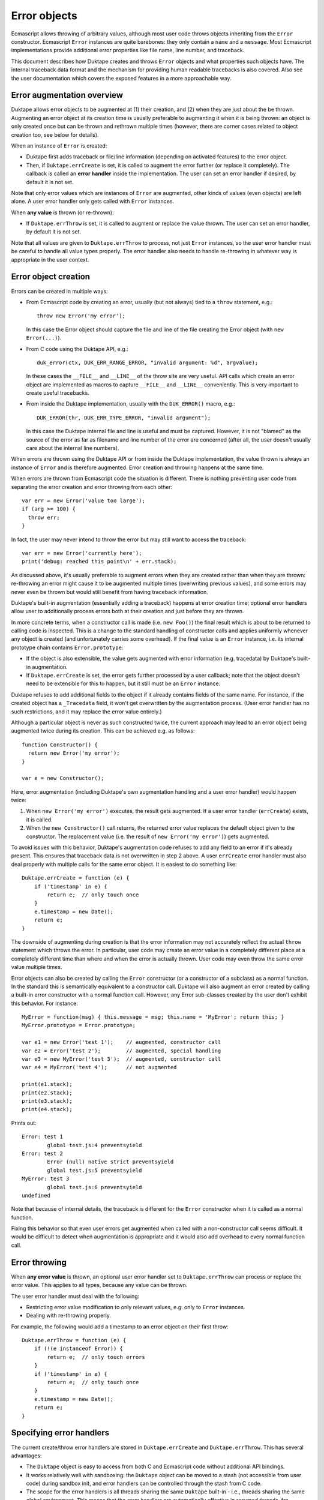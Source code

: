 =============
Error objects
=============

Ecmascript allows throwing of arbitrary values, although most user code
throws objects inheriting from the ``Error`` constructor.  Ecmascript
``Error`` instances are quite barebones: they only contain a ``name``
and a ``message``.  Most Ecmascript implementations provide additional
error properties like file name, line number, and traceback.

This document describes how Duktape creates and throws ``Error`` objects
and what properties such objects have.  The internal traceback data format
and the mechanism for providing human readable tracebacks is also covered.
Also see the user documentation which covers the exposed features in a
more approachable way.

Error augmentation overview
===========================

Duktape allows error objects to be augmented at (1) their creation, and
(2) when they are just about the be thrown.  Augmenting an error object
at its creation time is usually preferable to augmenting it when it is
being thrown: an object is only created once but can be thrown and
rethrown multiple times (however, there are corner cases related to object
creation too, see below for details).

When an instance of ``Error`` is created:

* Duktape first adds traceback or file/line information (depending on
  activated features) to the error object.

* Then, if ``Duktape.errCreate`` is set, it is called to augment the error
  further (or replace it completely).  The callback is called an **error
  handler** inside the implementation.   The user can set an error handler
  if desired, by default it is not set.

Note that only error values which are instances of ``Error`` are augmented,
other kinds of values (even objects) are left alone.  A user error handler
only gets called with ``Error`` instances.

When **any value** is thrown (or re-thrown):

* If ``Duktape.errThrow`` is set, it is called to augment or replace the
  value thrown.  The user can set an error handler, by default it is not
  set.

Note that all values are given to ``Duktape.errThrow`` to process, not just
``Error`` instances, so the user error handler must be careful to handle all
value types properly.  The error handler also needs to handle re-throwing
in whatever way is appropriate in the user context.

Error object creation
=====================

Errors can be created in multiple ways:

* From Ecmascript code by creating an error, usually (but not always) tied
  to a ``throw`` statement, e.g.::

    throw new Error('my error');

  In this case the Error object should capture the file and line of the
  file creating the Error object (with ``new Error(...)``).

* From C code using the Duktape API, e.g.::

    duk_error(ctx, DUK_ERR_RANGE_ERROR, "invalid argument: %d", argvalue);

  In these cases the ``__FILE__`` and ``__LINE__`` of the throw site are
  very useful.  API calls which create an error object are implemented as
  macros to capture ``__FILE__`` and ``__LINE__`` conveniently.  This is
  very important to create useful tracebacks.

* From inside the Duktape implementation, usually with the ``DUK_ERROR()``
  macro, e.g.::

    DUK_ERROR(thr, DUK_ERR_TYPE_ERROR, "invalid argument");

  In this case the Duktape internal file and line is useful and must be
  captured.  However, it is not "blamed" as the source of the error as far
  as filename and line number of the error are concerned (after all, the
  user doesn't usually care about the internal line numbers).

When errors are thrown using the Duktape API or from inside the Duktape
implementation, the value thrown is always an instance of ``Error`` and
is therefore augmented.  Error creation and throwing happens at the same
time.

When errors are thrown from Ecmascript code the situation is different.
There is nothing preventing user code from separating the error creation
and error throwing from each other::

  var err = new Error('value too large');
  if (arg >= 100) {
    throw err;
  }

In fact, the user may never intend to throw the error but may still want
to access the traceback::

  var err = new Error('currently here');
  print('debug: reached this point\n' + err.stack);

As discussed above, it's usually preferable to augment errors when they are
created rather than when they are thrown: re-throwing an error might cause it
to be augmented multiple times (overwriting previous values), and some errors
may never even be thrown but would still benefit from having traceback
information.

Duktape's built-in augmentation (essentially adding a traceback) happens at
error creation time; optional error handlers allow user to additionally process
errors both at their creation and just before they are thrown.

In more concrete terms, when a constructor call is made (i.e. ``new Foo()``)
the final result which is about to be returned to calling code is inspected.
This is a change to the standard handling of constructor calls and applies
uniformly whenever any object is created (and unfortunately carries some
overhead).  If the final value is an ``Error`` instance, i.e. its internal
prototype chain contains ``Error.prototype``:

* If the object is also extensible, the value gets augmented with error
  information (e.g. tracedata) by Duktape's built-in augmentation.

* If ``Duktape.errCreate`` is set, the error gets further processed by
  a user callback; note that the object doesn't need to be extensible
  for this to happen, but it still must be an ``Error`` instance.

Duktape refuses to add additional fields to the object if it already contains
fields of the same name.  For instance, if the created object has a ``_Tracedata``
field, it won't get overwritten by the augmentation process.  (User error
handler has no such restrictions, and it may replace the error value entirely.)

Although a particular object is never as such constructed twice, the current
approach may lead to an error object being augmented twice during its creation.
This can be achieved e.g. as follows::

  function Constructor() {
    return new Error('my error');
  }

  var e = new Constructor();

Here, error augmentation (including Duktape's own augmentation handling and
a user error handler) would happen twice:

1. When ``new Error('my error')`` executes, the result gets augmented.
   If a user error handler (``errCreate``) exists, it is called.

2. When the ``new Constructor()`` call returns, the returned error value
   replaces the default object given to the constructor.  The replacement
   value (i.e. the result of ``new Error('my error')``) gets augmented.

To avoid issues with this behavior, Duktape's augmentation code refuses
to add any field to an error if it's already present.  This ensures that
traceback data is not overwritten in step 2 above.  A user ``errCreate``
error handler must also deal properly with multiple calls for the same
error object.  It is easiest to do something like::

  Duktape.errCreate = function (e) {
      if ('timestamp' in e) {
          return e;  // only touch once
      }
      e.timestamp = new Date();
      return e;
  }

The downside of augmenting during creation is that the error information may
not accurately reflect the actual ``throw`` statement which throws the error.
In particular, user code may create an error value in a completely different
place at a completely different time than where and when the error is actually
thrown.  User code may even throw the same error value multiple times.

Error objects can also be created by calling the ``Error`` constructor (or a
constructor of a subclass) as a normal function.  In the standard this is
semantically equivalent to a constructor call.  Duktape will also augment an
error created by calling a built-in error constructor with a normal function
call.  However, any Error sub-classes created by the user don't exhibit this
behavior.  For instance::

  MyError = function(msg) { this.message = msg; this.name = 'MyError'; return this; }
  MyError.prototype = Error.prototype;

  var e1 = new Error('test 1');    // augmented, constructor call
  var e2 = Error('test 2');        // augmented, special handling
  var e3 = new MyError('test 3');  // augmented, constructor call
  var e4 = MyError('test 4');      // not augmented

  print(e1.stack);
  print(e2.stack);
  print(e3.stack);
  print(e4.stack);

Prints out::

  Error: test 1
          global test.js:4 preventsyield
  Error: test 2
          Error (null) native strict preventsyield
          global test.js:5 preventsyield
  MyError: test 3
          global test.js:6 preventsyield
  undefined

Note that because of internal details, the traceback is different for the
``Error`` constructor when it is called as a normal function.

Fixing this behavior so that even user errors get augmented when called with
a non-constructor call seems difficult.  It would be difficult to detect
when augmentation is appropriate and it would also add overhead to every
normal function call.

Error throwing
==============

When **any error value** is thrown, an optional user error handler set to
``Duktape.errThrow`` can process or replace the error value.  This applies
to all types, because any value can be thrown.

The user error handler must deal with the following:

* Restricting error value modification to only relevant values, e.g. only
  to ``Error`` instances.

* Dealing with re-throwing properly.

For example, the following would add a timestamp to an error object on their
first throw::

  Duktape.errThrow = function (e) {
      if (!(e instanceof Error)) {
          return e;  // only touch errors
      }
      if ('timestamp' in e) {
          return e;  // only touch once
      }
      e.timestamp = new Date();
      return e;
  }

Specifying error handlers
=========================

The current create/throw error handlers are stored in ``Duktape.errCreate``
and ``Duktape.errThrow``.  This has several advantages:

* The ``Duktape`` object is easy to access from both C and Ecmascript code
  without additional API bindings.

* It works relatively well with sandboxing: the ``Duktape`` object can be
  moved to a stash (not accessible from user code) during sandbox init,
  and error handlers can be controlled through the stash from C code.

* The scope for the error handlers is all threads sharing the same ``Duktape``
  built-in - i.e., threads sharing the same global environment.  This means
  that the error handlers are automatically effective in resumed threads,
  for instance, which is probably a good default behavior.

There are several approaches to the current approach, though.  One could store
the error handler(s) in:

* Internal data structures, e.g. ``thr->errcreate`` and ``thr->errthrow``.
  This would be stronger from a sandboxing point-of-view, but would require
  custom bindings to get/set the handlers.  Also memory management would need
  to know about the fields.

* Calling thread's value stack (in a caller's frame), only for the duration of
  a specific protected call.  This model is used by Lua and was also used by
  Duktape up to 0.9.0.  The downside is that protected calls need to manage
  error handlers which are quite rarely used.

* Global object.  This seems overall worse than using the ``Duktape`` object,
  as it would be worse for sandboxing with no apparent advantages.

* Thread object.  This would require some extra code to "inherit" error
  handler(s) to a resumed thread (as that seems like a good default behavior).

* Global stash.  Good for sandboxing, but would only be accessible from C code
  by default.

* Thread stash.  Good for sandboxing, error handler "inherit" issue.

Error object properties
=======================

The following table summarizes properties of ``Error`` objects constructed
within the control of the implementation:

+-----------------+----------+--------------------------------------------+
| Property        | Standard | Description                                |
+=================+==========+============================================+
| name            | yes      | e.g. ``TypeError`` for a TypeError         |
|                 |          | (usually inherited)                        |
+-----------------+----------+--------------------------------------------+
| message         | yes      | message given when constructing (or empty) |
|                 |          | (own property)                             |
+-----------------+----------+--------------------------------------------+
| fileName        | no       | name of the file where constructed         |
|                 |          | (inherited accessor)                       |
+-----------------+----------+--------------------------------------------+
| lineNumber      | no       | line of the file where constructed         |
|                 |          | (inherited accessor)                       |
+-----------------+----------+--------------------------------------------+
| stack           | no       | printable stack traceback string           |
|                 |          | (inherited accessor)                       |
+-----------------+----------+--------------------------------------------+
| _Tracedata      | no       | stack traceback data, internal raw format  |
|                 |          | (own, internal property)                   |
+-----------------+----------+--------------------------------------------+

The ``Error.prototype`` contains the following non-standard properties:

+-----------------+----------+--------------------------------------------+
| Property        | Standard | Description                                |
+=================+==========+============================================+
| stack           | no       | Accessor property for getting a printable  |
|                 |          | traceback based on _Tracedata.             |
+-----------------+----------+--------------------------------------------+
| fileName        | no       | Accessor property for getting a filename   |
|                 |          | based on _Tracedata.                       |
+-----------------+----------+--------------------------------------------+
| lineNumber      | no       | Accessor property for getting a linenumber |
|                 |          | based on _Tracedata.                       |
+-----------------+----------+--------------------------------------------+

All of the accessors are in the prototype in case the object instance does
not have an "own" property of the same name.  This allows for flexibility
in minimizing the property count of error instances while still making it
possible to provide instance-specific values when appropriate.  Note that
the setters allow user code to write an instance-specific value as an "own
property" of the error object, thus shadowing the accessors in later reads.

Notes:

* The ``stack`` property name is from V8 and behavior is close to V8.
  V8 allows user code to write to the ``stack`` property but does not
  create an own property of the same name.  The written value is still
  visible when ``stack`` is read back later.

* The ``fileName`` and ``lineNumber`` property names are from Rhino.

* The ``_Tracedata`` has an internal format which may change from version
  to version (even build to build).  It should never be serialized or
  used outside the life cycle of a Duktape heap.

* In size-optimized builds traceback information may be omitted.  In such
  cases ``fileName`` and ``lineNumber`` are concrete own properties.

* In size-optimized builds errors created by the Duktape implementation
  will not have a useful ``message`` field.  Instead, ``message`` is set
  to a string representation of the error ``code``.  Exceptions thrown
  from user code will carry ``message`` normally.

* The ``_Tracedata`` property contains function references to functions in
  the current call stack.  Because such references are a potential sandboxing
  concern, the tracedata is stored in an internal property.

Cause chains
============

There is currently no support for cause chains: Ecmascript doesn't have a
cause chain concept nor does there seem to be an unofficial standard for
them either.

A custom cause chain could be easily supported by allowing a ``cause``
property to be set on an error, and making the traceback formatter obey it.

A custom mechanism for setting an error cause would need to be used.
A very non-invasive approach would be something like::

  try {
    f();
  } catch (e) {
    var e2 = new Error("something went wrong");  // line N
    e2.cause = e;                                // line N+1
    throw e2;                                    // line N+2
  }

This is quite awkward and error line information is easily distorted.
The line number issue can be mitigated by putting the error creation
on a single line, at the cost of readability::

  try {
    f();
  } catch (e) {
    var e2 = new Error("something went wrong"); e2.cause = e; throw e2;
  }

One could also extend the error constructor to allow a cause to be specified
in a constructor call.  This would mimic how Java works and would be nice to
use, but would have more potential to interfere with standard semantics::

  try {
    f();
  } catch (e) {
    throw new Error("something went wrong", e);
  }

Using a setter method inherited from ``Error.prototype`` would be a very bad
idea as any such calls would be non-portable and cause errors to be thrown
when used in other Ecmascript engines::

  try {
    f();
  } catch (e) {
    var e2 = new Error("something went wrong", e);
    e2.setCause(e);  // throws error if setCause is undefined!
    throw e2;
  }

Since errors are also created (and thrown) from C code using the Duktape
API and from inside the Duktape implementation, cause handling would need
to be considered for these too.

Because the ``cause`` property can be set to anything, the implementation
would need to tolerate e.g.::

  // non-Error causes (print reasonably in a traceback)
  e.cause = 1;

  // cause loops (detect or sanity depth limit traceback)
  e1.cause = e2;
  e2.cause = e1;

Traceback format (_Tracedata)
=============================

The purpose of the ``_Tracedata`` value is to capture the relevant call stack
information very quickly before the call stack is unwound by error handling.
In many cases the traceback information is not used at all, so it should be
recorded in a compact and cheap manner.

To fulfill these requirements, the current format, described below, is a bit
arcane.  The format is version dependent, and is not intended to be accessed
directly by user code.  The implementation should provide stable helpers for
getting e.g. readable tracebacks or inspecting the traceback entries.

The ``_Tracedata`` value is a flat array, populated with values describing
the contents of the call stack, starting from the call stack top and working
downwards until either the call stack bottom or the maximum traceback depth
is reached.

If a call has a related C ``__FILE__`` and ``__LINE__`` those are first
pushed to ``_Tracedata``:

* The ``__FILE__`` value as a string.

* A number (double) containing the expression::

    (flags << 32) + (__LINE__)

  The only current flag indicates whether or not the ``__FILE__`` /
  ``__LINE__`` pair should be "blamed" as the error location when the user
  requests for a ``fileName`` or ``lineNumber`` related to the error.

After that, for each call stack element, the array entries appended to
``_Tracedata`` are pairs consisting of:

* The function object of the activation.  The function object contains the
  function type and name.  It also contains the filename (or equivalent, like
  "global" or "eval") and possibly PC-to-line debug information.  These are
  needed to create a printable traceback.

* A number (double) containing the expression::

    (activation_flags << 32) + (activation_pc)

  For C functions, the program counter value is zero.  Activation flag
  values are defined in ``duk_hthread.h``.  The PC value can be converted
  to a line number with debug information in the function object.  The
  flags allow e.g. tailcalls to be noted in the traceback.

The default ``Error.prototype.stack`` accessor knows how to convert this
internal format into a human readable, printable traceback string.  It is
currently the only function processing the tracedata, although it would be
useful to provide user functions to access or decode elements of the
traceback individually.

Notes:

* An IEEE double can hold a 53-bit integer accurately so there is space
  for plenty of flags in the current representation.  Flags must be in
  the low end of the flags field though (bit 20 or lower)

* The number of elements appended to the ``_Tracedata`` array for each
  activation does not need to constant, as long as the value can be decoded
  starting from the beginning of the array (in other words, random access is
  not important at the moment).

* The ``this`` binding, if any, is not currently recorded.

* The variable values of activation records are not recorded.  They would
  actually be available because the call stack can be inspected and register
  maps (if defined) would provide a way to map identifier names to registers.
  This is definitely future work and may be needed for better debugging
  support.

* The ``_Tracedata`` value is currently an array, but it may later be changed
  into an internal type of its own right to optimize memory usage and
  performance.  The internal type would then basically be a typed buffer
  which garbage collection would know how to visit.

